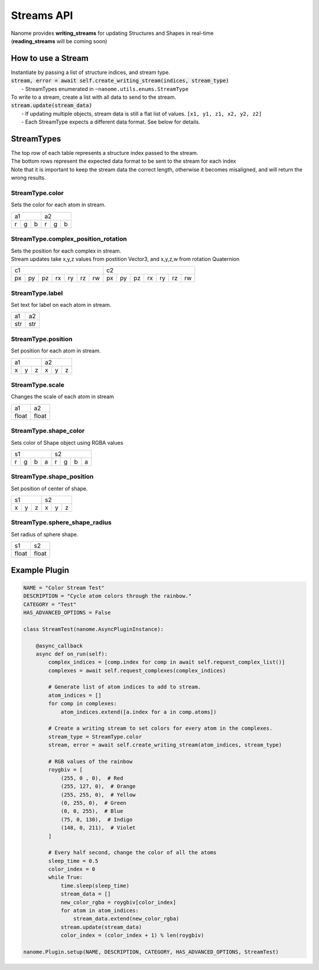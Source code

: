 ###########
Streams API
###########

| Nanome provides **writing_streams** for updating Structures and Shapes in real-time
| (**reading_streams** will be coming soon)


*******************
How to use a Stream
*******************

| Instantiate by passing a list of structure indices, and stream type.

| :code:`stream, error = await self.create_writing_stream(indices, stream_type)`
| 	- StreamTypes enumerated in ``~nanome.utils.enums.StreamType``

| To write to a stream, create a list with all data to send to the stream.
| :code:`stream.update(stream_data)`
|	- If updating multiple objects, stream data is still a flat list of values. ``[x1, y1, z1, x2, y2, z2]``
|	- Each StreamType expects a different data format. See below for details.


***********
StreamTypes
***********
| The top row of each table represents a structure index passed to the stream.
| The bottom rows represent the expected data format to be sent to the stream for each index

| Note that it is important to keep the stream data the correct length, otherwise it  becomes misaligned, and will return the wrong results.


StreamType.color
================
| Sets the color for each atom in stream.

+-----------+-----------+
| a1        |     a2    |
+---+---+---+---+---+---+
| r | g | b | r | g | b |
+---+---+---+---+---+---+


StreamType.complex_position_rotation
======================================
| Sets the position for each complex in stream.

| Stream updates take x,y,z values from postition Vector3, and x,y,z,w from rotation Quaternion

+----------------------------------+----------------------------------+
| c1                               | c2                               |
+----+----+----+----+----+----+----+----+----+----+----+----+----+----+
| px | py | pz | rx | ry | rz | rw | px | py | pz | rx | ry | rz | rw |
+----+----+----+----+----+----+----+----+----+----+----+----+----+----+


StreamType.label
================
| Set text for label on each atom in stream.

+-----+-----+
| a1  |  a2 |
+-----+-----+
| str | str |
+-----+-----+



StreamType.position
===================
| Set position for each atom in stream.

+-----------+-----------+
| a1        |     a2    |
+---+---+---+---+---+---+
| x | y | z | x | y | z |
+---+---+---+---+---+---+



StreamType.scale
================
| Changes the scale of each atom in stream

+-------+-------+
| a1    |   a2  |
+-------+-------+
| float | float |
+-------+-------+



StreamType.shape_color
======================
| Sets color of Shape object using RGBA values

+---------------+---------------+
| s1            | s2            |
+---+---+---+---+---+---+---+---+
| r | g | b | a | r | g | b | a |
+---+---+---+---+---+---+---+---+



StreamType.shape_position
=========================
| Set position of center of shape.

+-----------+-----------+
| s1        |     s2    |
+---+---+---+---+---+---+
| x | y | z | x | y | z |
+---+---+---+---+---+---+



StreamType.sphere_shape_radius
==============================
| Set radius of sphere shape.

+-------+-------+
| s1    |   s2  |
+-------+-------+
| float | float |
+-------+-------+


**************
Example Plugin
**************
.. code-block:: python

	NAME = "Color Stream Test"
	DESCRIPTION = "Cycle atom colors through the rainbow."
	CATEGORY = "Test"
	HAS_ADVANCED_OPTIONS = False

	class StreamTest(nanome.AsyncPluginInstance):

	    @async_callback
	    async def on_run(self):
	        complex_indices = [comp.index for comp in await self.request_complex_list()]
	        complexes = await self.request_complexes(complex_indices)
	        
	        # Generate list of atom indices to add to stream.
	        atom_indices = []
	        for comp in complexes:
	            atom_indices.extend([a.index for a in comp.atoms])
	        
	        # Create a writing stream to set colors for every atom in the complexes. 
	        stream_type = StreamType.color
	        stream, error = await self.create_writing_stream(atom_indices, stream_type)

	        # RGB values of the rainbow
	        roygbiv = [
	            (255, 0 , 0),  # Red
	            (255, 127, 0),  # Orange
	            (255, 255, 0),  # Yellow
	            (0, 255, 0),  # Green
	            (0, 0, 255),  # Blue
	            (75, 0, 130),  # Indigo
	            (148, 0, 211),  # Violet
	        ]

	        # Every half second, change the color of all the atoms
	        sleep_time = 0.5
	        color_index = 0
	        while True:
	            time.sleep(sleep_time)
	            stream_data = []
	            new_color_rgba = roygbiv[color_index]
	            for atom in atom_indices:
	                stream_data.extend(new_color_rgba)
	            stream.update(stream_data)
	            color_index = (color_index + 1) % len(roygbiv)

	nanome.Plugin.setup(NAME, DESCRIPTION, CATEGORY, HAS_ADVANCED_OPTIONS, StreamTest)
